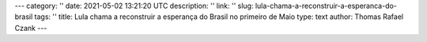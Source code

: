 ---
category: ''
date: 2021-05-02 13:21:20 UTC
description: ''
link: ''
slug: lula-chama-a-reconstruir-a-esperanca-do-brasil
tags: ''
title: Lula chama a reconstruir a esperança do Brasil no primeiro de Maio
type: text
author: Thomas Rafael Czank
---


.. youtube:: ZAqrqAA9Q6E 
